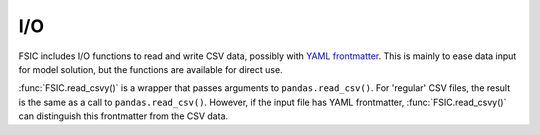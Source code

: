 .. _io:

I/O
===

FSIC includes I/O functions to read and write CSV data, possibly with `YAML
frontmatter`_. This is mainly to ease data input for model solution, but the
functions are available for direct use.

.. _YAML frontmatter: http://blog.datacite.org/using-yaml-frontmatter-with-csv/


:func:`FSIC.read_csvy()` is a wrapper that passes arguments to
``pandas.read_csv()``. For 'regular' CSV files, the result is the same as a
call to ``pandas.read_csv()``. However, if the input file has YAML frontmatter,
:func:`FSIC.read_csvy()` can distinguish this frontmatter from the CSV data.

.. function:: FSIC.read_csvy(filepath_or_buffer, *args, return_frontmatter=False, **kwargs)

   Wrapper for ``pandas.read_csv()``, to allow for YAML frontmatter.

   :param filepath_or_buffer: input to read, as for ``pandas.read_csv()``

   :param return_frontmatter: return YAML frontmatter alongside the data, as a 2-tuple
   :type return_frontmatter: boolean

   :param args: additional arguments, as for ``pandas.read_csv()``
   :param kwargs: additional arguments, as for ``pandas.read_csv()``

   :returns: CSV data ``df`` (, frontmatter ``fm``, if ``return_frontmatter`` is ``True``)
   :rtype: ``DataFrame`` (, ``dict`` if ``return_frontmatter`` is ``True``)

   :See also: ``pandas.read_csv()``
